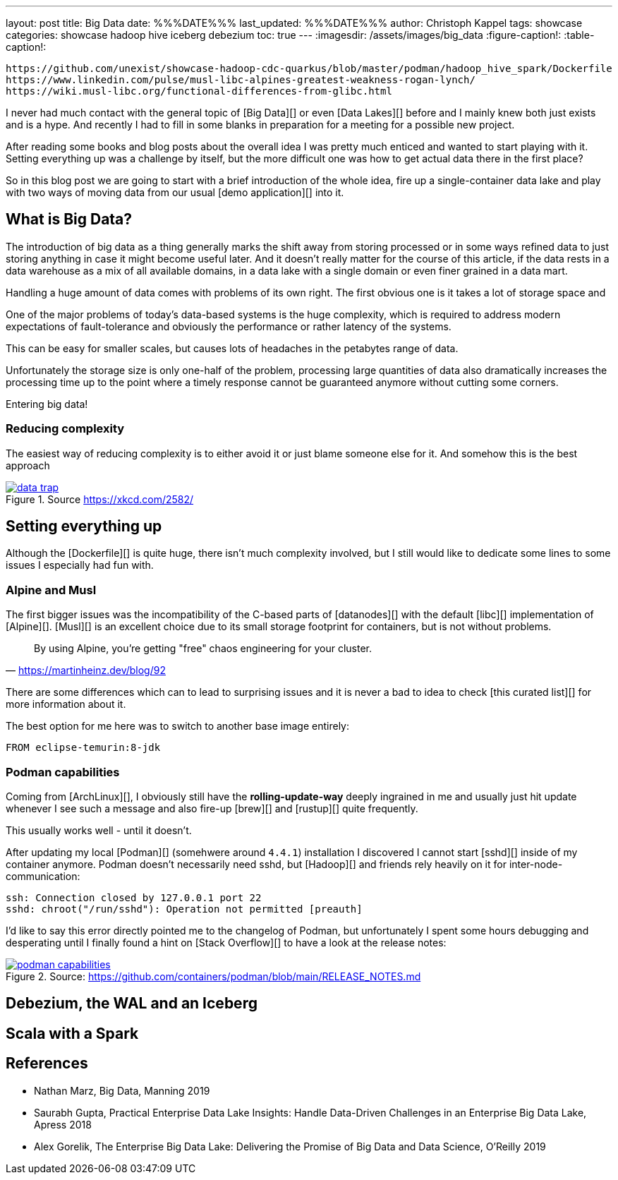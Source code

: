 ---
layout: post
title: Big Data
date: %%%DATE%%%
last_updated: %%%DATE%%%
author: Christoph Kappel
tags: showcase
categories: showcase hadoop hive iceberg debezium
toc: true
---
:imagesdir: /assets/images/big_data
:figure-caption!:
:table-caption!:

```
https://github.com/unexist/showcase-hadoop-cdc-quarkus/blob/master/podman/hadoop_hive_spark/Dockerfile
https://www.linkedin.com/pulse/musl-libc-alpines-greatest-weakness-rogan-lynch/
https://wiki.musl-libc.org/functional-differences-from-glibc.html
```

I never had much contact with the general topic of [Big Data][] or even [Data Lakes][] before and
I mainly knew both just exists and is a hype.
And recently I had to fill in some blanks in preparation for a meeting for a possible new project.

After reading some books and blog posts about the overall idea I was pretty much enticed and
wanted to start playing with it.
Setting everything up was a challenge by itself, but the more difficult one was how to get actual
data there in the first place?

So in this blog post we are going to start with a brief introduction of the whole idea, fire up a
single-container data lake and play with two ways of moving data from our usual
[demo application][] into it.

== What is Big Data?

The introduction of big data as a thing generally marks the shift away from storing processed or
in some ways refined data to just storing anything in case it might become useful later.
And it doesn't really matter for the course of this article, if the data rests in a data warehouse
as a mix of all available domains, in a data lake with a single domain or even finer grained in a
data mart.



Handling a huge amount of data comes with problems of its own right.
The first obvious one is it takes a lot of storage space and


One of the major problems of today's data-based systems is the huge complexity, which is required to
address modern expectations of fault-tolerance and obviously the performance or rather latency of
the systems.

This can be easy for smaller scales, but causes lots of headaches in the petabytes range of data.

Unfortunately the storage size is only one-half of the problem, processing large quantities of data
also dramatically increases the processing time up to the point where a timely response cannot be
guaranteed anymore without cutting some corners.

Entering big data!

=== Reducing complexity

The easiest way of reducing complexity is to either avoid it or just blame someone else for it.
And somehow this is the best approach


[link=https://xkcd.com/2582/]
.Source <https://xkcd.com/2582/>
image::data_trap.png[]

== Setting everything up

Although the [Dockerfile][] is quite huge, there isn't much complexity involved, but I still would
like to dedicate some lines to some issues I especially had fun with.

=== Alpine and Musl

The first bigger issues was the incompatibility of the C-based parts of [datanodes][] with the
default [libc][] implementation of [Alpine][].
[Musl][] is an excellent choice due to its small storage footprint for containers, but is not
without problems.

[quote,'https://martinheinz.dev/blog/92']
By using Alpine, you're getting "free" chaos engineering for your cluster.

There are some differences which can to lead to surprising issues and it is never a bad to idea to
check [this curated list][] for more information about it.

The best option for me here was to switch to another base image entirely:

[source,docker]
----
FROM eclipse-temurin:8-jdk
----

=== Podman capabilities

Coming from [ArchLinux][], I obviously still have the **rolling-update-way** deeply ingrained in
me and usually just hit update whenever I see such a message and also fire-up [brew][] and [rustup][]
quite frequently.

This usually works well - until it doesn't.

After updating my local [Podman][] (somehwere around `4.4.1`) installation I discovered I cannot
start [sshd][] inside of my container anymore.
Podman doesn't necessarily need sshd, but [Hadoop][] and friends rely heavily on it for
inter-node-communication:

[source,log]
----
ssh: Connection closed by 127.0.0.1 port 22
sshd: chroot("/run/sshd"): Operation not permitted [preauth]
----

I'd like to say this error directly pointed me to the changelog of Podman, but unfortunately I spent
some hours debugging and desperating until I finally found a hint on [Stack Overflow][] to have a
look at the release notes:

[link=https://github.com/containers/podman/blob/main/RELEASE_NOTES.md]
.Source: https://github.com/containers/podman/blob/main/RELEASE_NOTES.md
image::podman_capabilities.png[]

== Debezium, the WAL and an Iceberg

== Scala with a Spark

[bibliography]
== References

* [[bigdata]] Nathan Marz, Big Data, Manning 2019
* [[practical]] Saurabh Gupta, Practical Enterprise Data Lake Insights: Handle Data-Driven Challenges in an Enterprise Big Data Lake, Apress 2018
* [[datalake]] Alex Gorelik, The Enterprise Big Data Lake: Delivering the Promise of Big Data and Data Science, O'Reilly 2019